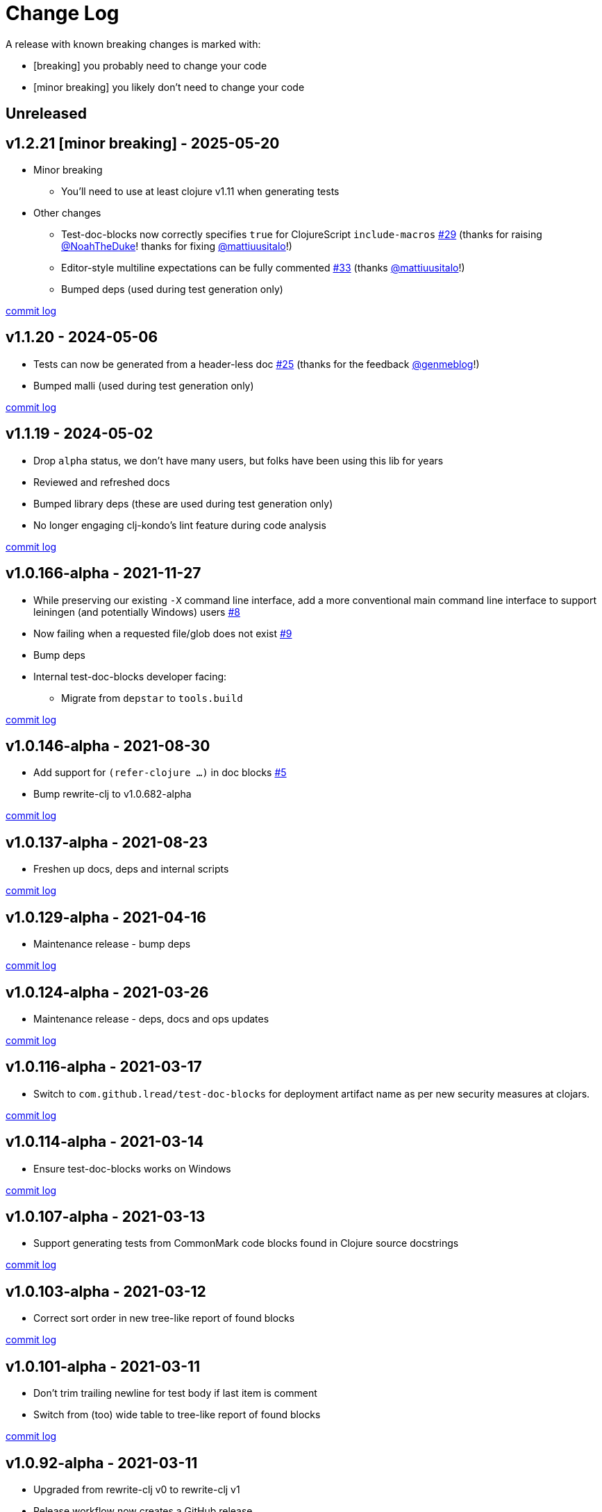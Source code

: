 // NOTE: release process automatically updates titles with "Unreleased" to title with actual release version
= Change Log

[.normal]
A release with known breaking changes is marked with:

* [breaking] you probably need to change your code
* [minor breaking] you likely don't need to change your code

// DO NOT EDIT: the "Unreleased" section header is automatically updated by the release workflow
// which will fail on any of:
// - unreleased section not found,
// - unreleased section empty
// - optional unreleased suffix is not [breaking] or [minor breaking]
//   (adjust these in ci_relase.clj as you see fit)

== Unreleased

== v1.2.21 [minor breaking] - 2025-05-20 [[v1.2.21]]

* Minor breaking
** You'll need to use at least clojure v1.11 when generating tests

* Other changes
** Test-doc-blocks now correctly specifies `true` for ClojureScript `include-macros`
https://github.com/lread/test-doc-blocks/issues/29[#29]
(thanks for raising https://github.com/NoahTheDuke[@NoahTheDuke]! thanks for fixing https://github.com/mattiuusitalo[@mattiuusitalo]!)
** Editor-style multiline expectations can be fully commented
https://github.com/lread/test-doc-blocks/issues/33[#33]
(thanks https://github.com/mattiuusitalo[@mattiuusitalo]!)
** Bumped deps (used during test generation only)

https://github.com/lread/test-doc-blocks/compare/v1.1.20\...v1.2.21[commit log]

== v1.1.20 - 2024-05-06 [[v1.1.20]]

* Tests can now be generated from a header-less doc
https://github.com/lread/test-doc-blocks/issues/25[#25]
(thanks for the feedback https://github.com/genmeblog[@genmeblog]!)
* Bumped malli (used during test generation only)

https://github.com/lread/test-doc-blocks/compare/v1.1.19\...v1.1.20[commit log]

== v1.1.19 - 2024-05-02 [[v1.1.19]]

* Drop `alpha` status, we don't have many users, but folks have been using this lib for years
* Reviewed and refreshed docs
* Bumped library deps (these are used during test generation only)
* No longer engaging clj-kondo's lint feature during code analysis

https://github.com/lread/test-doc-blocks/compare/v1.0.166-alpha\...v1.1.19[commit log]

== v1.0.166-alpha - 2021-11-27 [[v1.0.166-alpha]]

* While preserving our existing `-X` command line interface, add a more conventional main command line interface to support leiningen (and potentially Windows) users https://github.com/lread/test-doc-blocks/issues/8[#8]
* Now failing when a requested file/glob does not exist https://github.com/lread/test-doc-blocks/issues/9[#9]
* Bump deps
* Internal test-doc-blocks developer facing:
** Migrate from `depstar` to `tools.build`

https://github.com/lread/test-doc-blocks/compare/v1.0.146-alpha\...v1.0.166-alpha[commit log]

== v1.0.146-alpha - 2021-08-30 [[v1.0.146-alpha]]

* Add support for `(refer-clojure ...)` in doc blocks https://github.com/lread/test-doc-blocks/issues/5[#5]
* Bump rewrite-clj to v1.0.682-alpha

https://github.com/lread/test-doc-blocks/compare/v1.0.137-alpha\...v1.0.146-alpha[commit log]

== v1.0.137-alpha - 2021-08-23 [[v1.0.137-alpha]]

* Freshen up docs, deps and internal scripts

https://github.com/lread/test-doc-blocks/compare/v1.0.129-alpha\...v1.0.137-alpha[commit log]

== v1.0.129-alpha - 2021-04-16 [[v1.0.129-alpha]]

* Maintenance release - bump deps

https://github.com/lread/test-doc-blocks/compare/v1.0.124-alpha\...v1.0.129-alpha[commit log]

== v1.0.124-alpha - 2021-03-26 [[v1.0.124-alpha]]

* Maintenance release - deps, docs and ops updates

https://github.com/lread/test-doc-blocks/compare/v1.0.116-alpha\...v1.0.124-alpha[commit log]

== v1.0.116-alpha - 2021-03-17 [[v1.0.116-alpha]]

* Switch to `com.github.lread/test-doc-blocks` for deployment artifact name as per new security measures at clojars.

https://github.com/lread/test-doc-blocks/compare/v1.0.114-alpha\...v1.0.116-alpha[commit log]

== v1.0.114-alpha - 2021-03-14 [[v1.0.114-alpha]]

* Ensure test-doc-blocks works on Windows

https://github.com/lread/test-doc-blocks/compare/v1.0.107-alpha\...v1.0.114-alpha[commit log]

== v1.0.107-alpha - 2021-03-13 [[v1.0.107-alpha]]

* Support generating tests from CommonMark code blocks found in Clojure source docstrings

https://github.com/lread/test-doc-blocks/compare/v1.0.103-alpha\...v1.0.107-alpha[commit log]

== v1.0.103-alpha - 2021-03-12 [[v1.0.103-alpha]]

* Correct sort order in new tree-like report of found blocks

https://github.com/lread/test-doc-blocks/compare/v1.0.101-alpha\...v1.0.103-alpha[commit log]

== v1.0.101-alpha - 2021-03-11 [[v1.0.101-alpha]]

* Don't trim trailing newline for test body if last item is comment
* Switch from (too) wide table to tree-like report of found blocks

https://github.com/lread/test-doc-blocks/compare/v1.0.92-alpha\...v1.0.101-alpha[commit log]

== v1.0.92-alpha - 2021-03-11 [[v1.0.92-alpha]]

* Upgraded from rewrite-clj v0 to rewrite-clj v1
* Release workflow now creates a GitHub release

https://github.com/lread/test-doc-blocks/compare/v1.0.85-alpha\...v1.0.92-alpha[commit log]

== v1.0.85-alpha - 2021-02-06 [[v1.0.85-alpha]]

* Correct public API for cljdoc

https://github.com/lread/test-doc-blocks/compare/v1.0.82-alpha\...v1.0.85-alpha[commit log]

== v1.0.82-alpha - 2021-02-06 [[v1.0.82-alpha]]

* Developer facing only: more updates to release workflow

https://github.com/lread/test-doc-blocks/compare/v1.0.80-alpha\...v1.0.82-alpha[commit log]

== v1.0.80-alpha - 2021-02-06 [[v1.0.80-alpha]]

* Developer facing only: updates to release workflow

https://github.com/lread/test-doc-blocks/compare/v1.0.76-alpha\...v1.0.80-alpha[commit log]

== v1.0.76-alpha - 2021-02-05 [[v1.0.72-alpha]]

* First release

